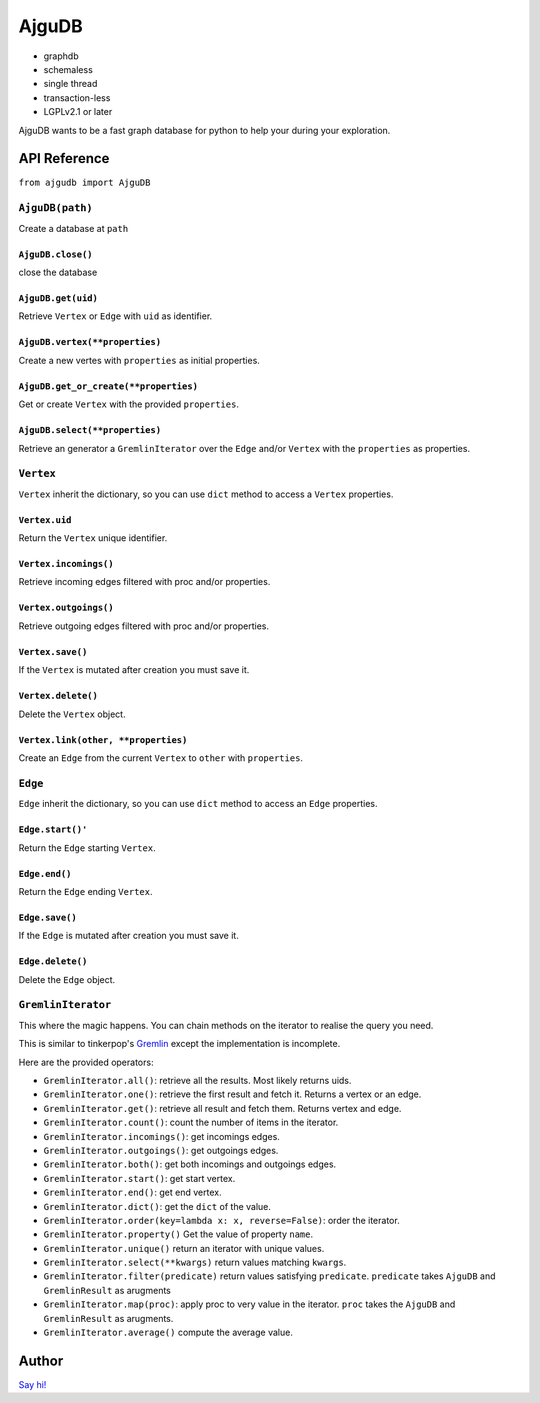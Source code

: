 ========
 AjguDB
========

- graphdb
- schemaless
- single thread
- transaction-less
- LGPLv2.1 or later

AjguDB wants to be a fast graph database for python to help your during your
exploration.

API Reference
=============

``from ajgudb import AjguDB``

``AjguDB(path)``
--------------

Create a database at ``path``

``AjguDB.close()``
~~~~~~~~~~~~~~~~

close the database

``AjguDB.get(uid)``
~~~~~~~~~~~~~~~~~

Retrieve ``Vertex`` or ``Edge`` with ``uid`` as identifier.

``AjguDB.vertex(**properties)``
~~~~~~~~~~~~~~~~~~~~~~~~~~~~~

Create a new vertes with ``properties`` as initial properties.

``AjguDB.get_or_create(**properties)``
~~~~~~~~~~~~~~~~~~~~~~~~~~~~~~~~~~~~

Get or create ``Vertex`` with the provided ``properties``.

``AjguDB.select(**properties)``
~~~~~~~~~~~~~~~~~~~~~~~~~~~~~

Retrieve an generator a ``GremlinIterator`` over the ``Edge`` and/or ``Vertex`` with
the ``properties`` as properties.

``Vertex``
--------

``Vertex`` inherit the dictionary, so you can use ``dict`` method to access
a ``Vertex`` properties.

``Vertex.uid``
~~~~~~~~~~~~
Return the ``Vertex`` unique identifier.

``Vertex.incomings()``
~~~~~~~~~~~~~~~~~~~~
Retrieve incoming edges filtered with proc and/or properties.

``Vertex.outgoings()``
~~~~~~~~~~~~~~~~~~~~
Retrieve outgoing edges filtered with proc and/or properties.

``Vertex.save()``
~~~~~~~~~~~~~~~
If the ``Vertex`` is mutated after creation you must save it.

``Vertex.delete()``
~~~~~~~~~~~~~~~~~
Delete the ``Vertex`` object.

``Vertex.link(other, **properties)``
~~~~~~~~~~~~~~~~~~~~~~~~~~~~~~~~~~
Create an ``Edge`` from the current ``Vertex`` to ``other`` with ``properties``.


``Edge``
------

``Edge`` inherit the dictionary, so you can use ``dict`` method to access
an ``Edge`` properties.

``Edge.start()'``
~~~~~~~~~~~~~~~
Return the ``Edge`` starting ``Vertex``.

``Edge.end()``
~~~~~~~~~~~~
Return the ``Edge`` ending ``Vertex``.

``Edge.save()``
~~~~~~~~~~~~~
If the ``Edge`` is mutated after creation you must save it.

``Edge.delete()``
~~~~~~~~~~~~~~~
Delete the ``Edge`` object.


``GremlinIterator``
-----------------

This where the magic happens. You can chain methods on the iterator to
realise the query you need. 

This is similar to tinkerpop's `Gremlin <http://gremlindocs.spmallette.documentup.com>`_
except the implementation is incomplete.

Here are the provided operators:

- ``GremlinIterator.all()``: retrieve all the results. Most likely returns uids.
- ``GremlinIterator.one()``: retrieve the first result and fetch it. Returns a vertex or an edge.
- ``GremlinIterator.get()``: retrieve all result and fetch them. Returns vertex and edge.
- ``GremlinIterator.count()``: count the number of items in the iterator.
- ``GremlinIterator.incomings()``: get incomings edges.
- ``GremlinIterator.outgoings()``: get outgoings edges.
- ``GremlinIterator.both()``: get both incomings and outgoings edges.
- ``GremlinIterator.start()``: get start vertex.
- ``GremlinIterator.end()``: get end vertex.
- ``GremlinIterator.dict()``: get the ``dict`` of the value.
- ``GremlinIterator.order(key=lambda x: x, reverse=False)``: order the iterator.
- ``GremlinIterator.property()`` Get the value of property ``name``.
- ``GremlinIterator.unique()`` return an iterator with unique values.
- ``GremlinIterator.select(**kwargs)`` return values matching ``kwargs``.
- ``GremlinIterator.filter(predicate)`` return values satisfying ``predicate``.
  ``predicate`` takes ``AjguDB`` and ``GremlinResult`` as arugments
- ``GremlinIterator.map(proc)``: apply proc to very value in the iterator.
  ``proc`` takes the ``AjguDB`` and ``GremlinResult`` as arugments.
- ``GremlinIterator.average()`` compute the average value.

Author
======

`Say hi! <amirouche@hypermove.net>`_
